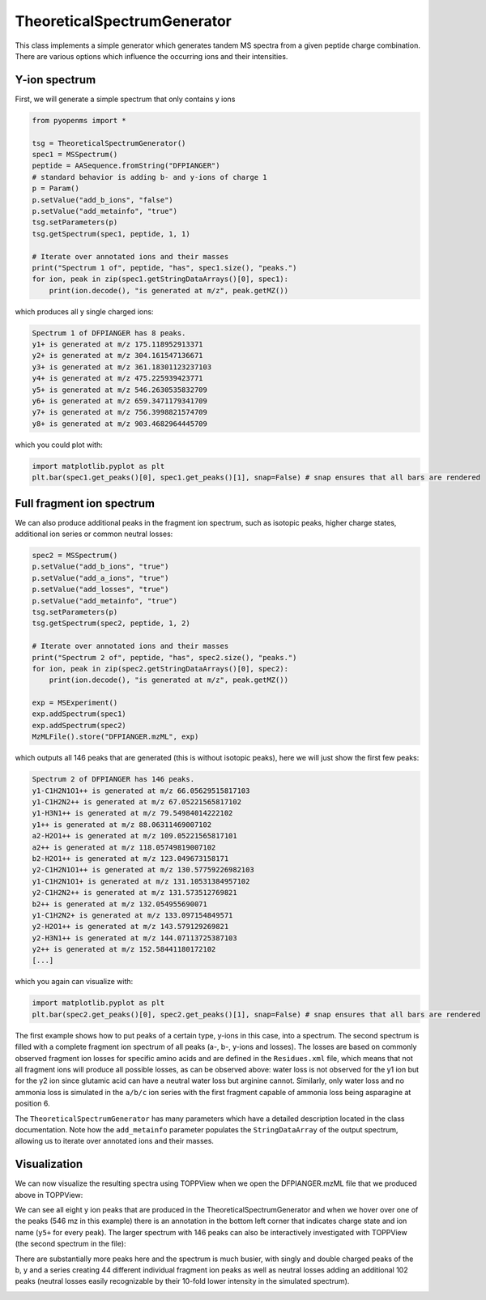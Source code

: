 TheoreticalSpectrumGenerator
============================

This class implements a simple generator which generates tandem MS spectra from
a given peptide charge combination. There are various options which influence
the occurring ions and their intensities.

Y-ion spectrum
**************

First, we will generate a simple spectrum that only contains y ions

.. code-block:: python

    from pyopenms import *

    tsg = TheoreticalSpectrumGenerator()
    spec1 = MSSpectrum()
    peptide = AASequence.fromString("DFPIANGER")
    # standard behavior is adding b- and y-ions of charge 1
    p = Param()
    p.setValue("add_b_ions", "false")
    p.setValue("add_metainfo", "true")
    tsg.setParameters(p)
    tsg.getSpectrum(spec1, peptide, 1, 1)

    # Iterate over annotated ions and their masses
    print("Spectrum 1 of", peptide, "has", spec1.size(), "peaks.")
    for ion, peak in zip(spec1.getStringDataArrays()[0], spec1):
        print(ion.decode(), "is generated at m/z", peak.getMZ())

which produces all y single charged ions:

.. code-block:: python

    Spectrum 1 of DFPIANGER has 8 peaks.
    y1+ is generated at m/z 175.118952913371
    y2+ is generated at m/z 304.161547136671
    y3+ is generated at m/z 361.18301123237103
    y4+ is generated at m/z 475.225939423771
    y5+ is generated at m/z 546.2630535832709
    y6+ is generated at m/z 659.3471179341709
    y7+ is generated at m/z 756.3998821574709
    y8+ is generated at m/z 903.4682964445709

which you could plot with:

.. code-block:: python

    import matplotlib.pyplot as plt
    plt.bar(spec1.get_peaks()[0], spec1.get_peaks()[1], snap=False) # snap ensures that all bars are rendered

Full fragment ion spectrum
**************************

We can also produce additional peaks in the fragment ion spectrum, such as
isotopic peaks, higher charge states, additional ion series or common neutral
losses:

.. code-block:: python

    spec2 = MSSpectrum()
    p.setValue("add_b_ions", "true")
    p.setValue("add_a_ions", "true")
    p.setValue("add_losses", "true")
    p.setValue("add_metainfo", "true")
    tsg.setParameters(p)
    tsg.getSpectrum(spec2, peptide, 1, 2)

    # Iterate over annotated ions and their masses
    print("Spectrum 2 of", peptide, "has", spec2.size(), "peaks.")
    for ion, peak in zip(spec2.getStringDataArrays()[0], spec2):
        print(ion.decode(), "is generated at m/z", peak.getMZ())

    exp = MSExperiment()
    exp.addSpectrum(spec1)
    exp.addSpectrum(spec2)
    MzMLFile().store("DFPIANGER.mzML", exp)

which outputs all 146 peaks that are generated (this is without isotopic
peaks), here we will just show the first few peaks:

.. code-block:: python

        Spectrum 2 of DFPIANGER has 146 peaks.
        y1-C1H2N1O1++ is generated at m/z 66.05629515817103
        y1-C1H2N2++ is generated at m/z 67.05221565817102
        y1-H3N1++ is generated at m/z 79.54984014222102
        y1++ is generated at m/z 88.06311469007102
        a2-H2O1++ is generated at m/z 109.05221565817101
        a2++ is generated at m/z 118.05749819007102
        b2-H2O1++ is generated at m/z 123.049673158171
        y2-C1H2N1O1++ is generated at m/z 130.57759226982103
        y1-C1H2N1O1+ is generated at m/z 131.10531384957102
        y2-C1H2N2++ is generated at m/z 131.573512769821
        b2++ is generated at m/z 132.054955690071
        y1-C1H2N2+ is generated at m/z 133.097154849571
        y2-H2O1++ is generated at m/z 143.579129269821
        y2-H3N1++ is generated at m/z 144.07113725387103
        y2++ is generated at m/z 152.58441180172102
        [...]

which you again can visualize with:

.. code-block:: python

    import matplotlib.pyplot as plt
    plt.bar(spec2.get_peaks()[0], spec2.get_peaks()[1], snap=False) # snap ensures that all bars are rendered

The first example shows how to put peaks of a certain type, y-ions in this case, into
a spectrum. The second spectrum is filled with a complete fragment ion spectrum
of all peaks (a-, b-, y-ions and losses). The losses are based on commonly
observed fragment ion losses for specific amino acids and are defined in the
``Residues.xml`` file, which means that not all fragment ions will produce all
possible losses, as can be observed above: water loss is not observed for the
y1 ion but for the y2 ion since glutamic acid can have a neutral water loss but
arginine cannot. Similarly, only water loss and no ammonia loss is simulated in
the ``a/b/c`` ion series with the first fragment capable of ammonia loss being
asparagine at position 6.


The ``TheoreticalSpectrumGenerator``
has many parameters which have a detailed description located in the class
documentation. Note how the ``add_metainfo`` parameter 
populates the ``StringDataArray`` of the output spectrum, allowing us to
iterate over annotated ions and their masses.

Visualization
*************

We can now visualize the resulting spectra using TOPPView when we open the
DFPIANGER.mzML file that we produced above in TOPPView:

.. image:: img/peptide_y_ions.png

We can see all eight y ion peaks that are produced in the
TheoreticalSpectrumGenerator and when we hover over one of the peaks (546 mz in
this example) there is an annotation in the bottom left corner that indicates
charge state and ion name (``y5+`` for every peak). The larger spectrum with
146 peaks can also be interactively investigated with TOPPView (the second
spectrum in the file):

.. image:: img/peptide_all_ions.png

There are substantially more peaks here and the spectrum is much busier, with
singly and double charged peaks of the b, y and a series creating 44 different
individual fragment ion peaks as well as neutral losses adding an additional
102 peaks (neutral losses easily recognizable by their 10-fold lower intensity
in the simulated spectrum).

.. image:: ./img/launch_binder.jpg
   :target: https://mybinder.org/v2/gh/OpenMS/pyopenms-extra/master+ipynb?urlpath=lab/tree/docs/source/theoreticalspectrumgenerator.ipynb
   :alt: Launch Binder

